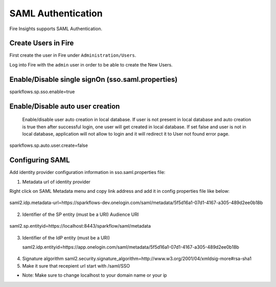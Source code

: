 SAML Authentication
====================

Fire Insights supports SAML Authentication.

Create Users in Fire
--------------------

First create the user in Fire under ``Administration/Users``.

Log into Fire with the ``admin`` user in order to be able to create the New Users.

Enable/Disable single signOn (sso.saml.properties)
------------------------------
sparkflows.sp.sso.enable=true 

Enable/Disable auto user creation
-----------------------------------
 Enable/disable user auto creation in local database. If user is not present in local database and auto creation is true then
 after successful login, one user will get created in local database. If set false and user is not in local database,
 application will not allow to login and it will redirect it to User not found error page.

sparkflows.sp.auto.user.create=false


Configuring SAML
-----------------
Add  identity provider configuration information in sso.saml.properties file:

1. Metadata url of identity provider 

Right click on SAML Metadata menu and copy link address and add it in config properties file like below:


.. figure:: ..//_assets/authentication/saml_metadata_url.png
   :alt: sso
   :align: center
   :width: 60%

   saml2.idp.metadata-url=https://sparkflows-dev.onelogin.com/saml/metadata/5f5d16a1-07d1-4167-a305-489d2ee0b18b
 
2. Identifier of the SP entity  (must be a URI) Audience URI

.. figure:: ..//_assets/authentication/service_provider_entity_id.png
   :alt: sso
   :align: center
   :width: 60%

   saml2.sp.entityid=https://localhost:8443/sparkflow/saml/metadata

3. Identifier of the IdP entity  (must be a URI)

   saml2.idp.entityid=https://app.onelogin.com/saml/metadata/5f5d16a1-07d1-4167-a305-489d2ee0b18b
   
.. figure:: ..//_assets/authentication/one_login_entity_id.png
   :alt: sso
   :align: center
   :width: 60%
   
.. figure:: ..//_assets/authentication/one_login_recipient.png
   :alt: sso
   :align: center
   :width: 60%   
   
4. Signature algorithm 
   saml2.security.signature_algorithm=http://www.w3.org/2001/04/xmldsig-more#rsa-sha1
   
5. Make it sure that recepient url start with /saml/SSO

 
* Note: Make sure to change localhost to your domain name or your ip 




